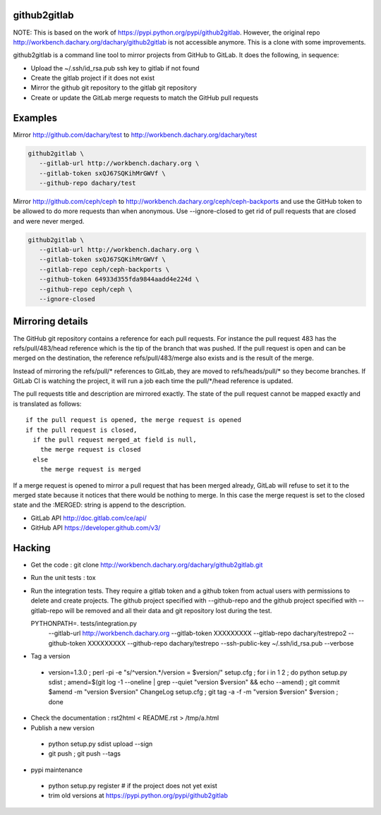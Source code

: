 github2gitlab
=============

NOTE: This is based on the work of https://pypi.python.org/pypi/github2gitlab.
However, the original repo http://workbench.dachary.org/dachary/github2gitlab 
is not accessible anymore. This is a clone with some improvements.

github2gitlab is a command line tool to mirror projects from GitHub
to GitLab. It does the following, in sequence:

* Upload the ~/.ssh/id_rsa.pub ssh key to gitlab if not found
* Create the gitlab project if it does not exist
* Mirror the github git repository to the gitlab git repository
* Create or update the GitLab merge requests to match the 
  GitHub pull requests

Examples
========

Mirror http://github.com/dachary/test to http://workbench.dachary.org/dachary/test

.. code:: sh

    github2gitlab \
       --gitlab-url http://workbench.dachary.org \
       --gitlab-token sxQJ67SQKihMrGWVf \
       --github-repo dachary/test 

Mirror http://github.com/ceph/ceph to
http://workbench.dachary.org/ceph/ceph-backports and use the GitHub
token to be allowed to do more requests than when anonymous.
Use --ignore-closed to get rid of pull requests that are closed and
were never merged.

.. code:: sh

    github2gitlab \
       --gitlab-url http://workbench.dachary.org \
       --gitlab-token sxQJ67SQKihMrGWVf \
       --gitlab-repo ceph/ceph-backports \
       --github-token 64933d355fda9844aadd4e224d \
       --github-repo ceph/ceph \
       --ignore-closed

Mirroring details
=================

The GitHub git repository contains a reference for each pull requests.
For instance the pull request 483 has the refs/pull/483/head reference
which is the tip of the branch that was pushed. If the pull request is
open and can be merged on the destination, the reference
refs/pull/483/merge also exists and is the result of the merge.

Instead of mirroring the refs/pull/\* references to GitLab, they are
moved to refs/heads/pull/\* so they become branches. If GitLab CI is
watching the project, it will run a job each time the pull/\*/head
reference is updated.

The pull requests title and description are mirrored exactly. The
state of the pull request cannot be mapped exactly and is translated
as follows::

  if the pull request is opened, the merge request is opened
  if the pull request is closed,
    if the pull request merged_at field is null,
      the merge request is closed
    else
      the merge request is merged

If a merge request is opened to mirror a pull request that has been
merged already, GitLab will refuse to set it to the merged state
because it notices that there would be nothing to merge. In this case
the merge request is set to the closed state and the :MERGED: string
is append to the description.

* GitLab API http://doc.gitlab.com/ce/api/
* GitHub API https://developer.github.com/v3/

Hacking
=======

* Get the code : git clone http://workbench.dachary.org/dachary/github2gitlab.git
* Run the unit tests : tox
* Run the integration tests. They require a gitlab token and a github token from 
  actual users with permissions to delete and create projects. The github project
  specified with --github-repo and the github project specified with --gitlab-repo
  will be removed and all their data and git repository lost during the test.

  PYTHONPATH=. tests/integration.py \
    --gitlab-url http://workbench.dachary.org \
    --gitlab-token XXXXXXXXX \
    --gitlab-repo dachary/testrepo2 \
    --github-token XXXXXXXXX \
    --github-repo dachary/testrepo \
    --ssh-public-key ~/.ssh/id_rsa.pub \
    --verbose  

* Tag a version

 - version=1.3.0 ; perl -pi -e "s/^version.*/version = $version/" setup.cfg ; for i in 1 2 ; do python setup.py sdist ; amend=$(git log -1 --oneline | grep --quiet "version $version" && echo --amend) ; git commit $amend -m "version $version" ChangeLog setup.cfg ; git tag -a -f -m "version $version" $version ; done

* Check the documentation : rst2html < README.rst > /tmp/a.html

* Publish a new version

 - python setup.py sdist upload --sign
 - git push ; git push --tags

* pypi maintenance

 - python setup.py register # if the project does not yet exist
 - trim old versions at https://pypi.python.org/pypi/github2gitlab
